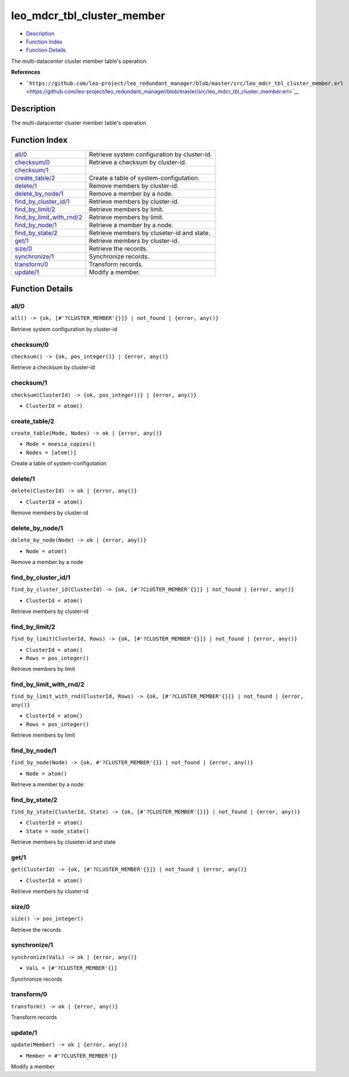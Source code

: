 leo\_mdcr\_tbl\_cluster\_member
======================================

-  `Description <#description>`__
-  `Function Index <#index>`__
-  `Function Details <#functions>`__

The multi-datacenter cluster member table's operation.

**References**

-  ```https://github.com/leo-project/leo_redundant_manager/blob/master/src/leo_mdcr_tbl_cluster_member.erl`` <https://github.com/leo-project/leo_redundant_manager/blob/master/src/leo_mdcr_tbl_cluster_member.erl>`__

Description
-----------

The multi-datacenter cluster member table's operation

Function Index
--------------

+----------------------------------------------------------------+------------------------------------------------+
| `all/0 <#all-0>`__                                             | Retrieve system configuration by cluster-id.   |
+----------------------------------------------------------------+------------------------------------------------+
| `checksum/0 <#checksum-0>`__                                   | Retrieve a checksum by cluster-id.             |
+----------------------------------------------------------------+------------------------------------------------+
| `checksum/1 <#checksum-1>`__                                   |                                                |
+----------------------------------------------------------------+------------------------------------------------+
| `create\_table/2 <#create_table-2>`__                          | Create a table of system-configutation.        |
+----------------------------------------------------------------+------------------------------------------------+
| `delete/1 <#delete-1>`__                                       | Remove members by cluster-id.                  |
+----------------------------------------------------------------+------------------------------------------------+
| `delete\_by\_node/1 <#delete_by_node-1>`__                     | Remove a member by a node.                     |
+----------------------------------------------------------------+------------------------------------------------+
| `find\_by\_cluster\_id/1 <#find_by_cluster_id-1>`__            | Retrieve members by cluster-id.                |
+----------------------------------------------------------------+------------------------------------------------+
| `find\_by\_limit/2 <#find_by_limit-2>`__                       | Retrieve members by limit.                     |
+----------------------------------------------------------------+------------------------------------------------+
| `find\_by\_limit\_with\_rnd/2 <#find_by_limit_with_rnd-2>`__   | Retrieve members by limit.                     |
+----------------------------------------------------------------+------------------------------------------------+
| `find\_by\_node/1 <#find_by_node-1>`__                         | Retrieve a member by a node.                   |
+----------------------------------------------------------------+------------------------------------------------+
| `find\_by\_state/2 <#find_by_state-2>`__                       | Retrieve members by cluseter-id and state.     |
+----------------------------------------------------------------+------------------------------------------------+
| `get/1 <#get-1>`__                                             | Retrieve members by cluster-id.                |
+----------------------------------------------------------------+------------------------------------------------+
| `size/0 <#size-0>`__                                           | Retrieve the records.                          |
+----------------------------------------------------------------+------------------------------------------------+
| `synchronize/1 <#synchronize-1>`__                             | Synchronize records.                           |
+----------------------------------------------------------------+------------------------------------------------+
| `transform/0 <#transform-0>`__                                 | Transform records.                             |
+----------------------------------------------------------------+------------------------------------------------+
| `update/1 <#update-1>`__                                       | Modify a member.                               |
+----------------------------------------------------------------+------------------------------------------------+

Function Details
----------------

all/0
~~~~~

| ``all() -> {ok, [#'?CLUSTER_MEMBER'{}]} | not_found | {error, any()}``

Retrieve system configuration by cluster-id

checksum/0
~~~~~~~~~~

| ``checksum() -> {ok, pos_integer()} | {error, any()}``

Retrieve a checksum by cluster-id

checksum/1
~~~~~~~~~~

``checksum(ClusterId) -> {ok, pos_integer()} | {error, any()}``

-  ``ClusterId = atom()``

create\_table/2
~~~~~~~~~~~~~~~

``create_table(Mode, Nodes) -> ok | {error, any()}``

-  ``Mode = mnesia_copies()``
-  ``Nodes = [atom()]``

Create a table of system-configutation

delete/1
~~~~~~~~

``delete(ClusterId) -> ok | {error, any()}``

-  ``ClusterId = atom()``

Remove members by cluster-id

delete\_by\_node/1
~~~~~~~~~~~~~~~~~~

``delete_by_node(Node) -> ok | {error, any()}``

-  ``Node = atom()``

Remove a member by a node

find\_by\_cluster\_id/1
~~~~~~~~~~~~~~~~~~~~~~~

``find_by_cluster_id(ClusterId) -> {ok, [#'?CLUSTER_MEMBER'{}]} | not_found | {error, any()}``

-  ``ClusterId = atom()``

Retrieve members by cluster-id

find\_by\_limit/2
~~~~~~~~~~~~~~~~~

``find_by_limit(ClusterId, Rows) -> {ok, [#'?CLUSTER_MEMBER'{}]} | not_found | {error, any()}``

-  ``ClusterId = atom()``
-  ``Rows = pos_integer()``

Retrieve members by limit

find\_by\_limit\_with\_rnd/2
~~~~~~~~~~~~~~~~~~~~~~~~~~~~

``find_by_limit_with_rnd(ClusterId, Rows) -> {ok, [#'?CLUSTER_MEMBER'{}]} | not_found | {error, any()}``

-  ``ClusterId = atom()``
-  ``Rows = pos_integer()``

Retrieve members by limit

find\_by\_node/1
~~~~~~~~~~~~~~~~

``find_by_node(Node) -> {ok, #'?CLUSTER_MEMBER'{}} | not_found | {error, any()}``

-  ``Node = atom()``

Retrieve a member by a node

find\_by\_state/2
~~~~~~~~~~~~~~~~~

``find_by_state(ClusterId, State) -> {ok, [#'?CLUSTER_MEMBER'{}]} | not_found | {error, any()}``

-  ``ClusterId = atom()``
-  ``State = node_state()``

Retrieve members by cluseter-id and state

get/1
~~~~~

``get(ClusterId) -> {ok, [#'?CLUSTER_MEMBER'{}]} | not_found | {error, any()}``

-  ``ClusterId = atom()``

Retrieve members by cluster-id

size/0
~~~~~~

| ``size() -> pos_integer()``

Retrieve the records

synchronize/1
~~~~~~~~~~~~~

``synchronize(ValL) -> ok | {error, any()}``

-  ``ValL = [#'?CLUSTER_MEMBER'{}]``

Synchronize records

transform/0
~~~~~~~~~~~

| ``transform() -> ok | {error, any()}``

Transform records

update/1
~~~~~~~~

``update(Member) -> ok | {error, any()}``

-  ``Member = #'?CLUSTER_MEMBER'{}``

Modify a member
